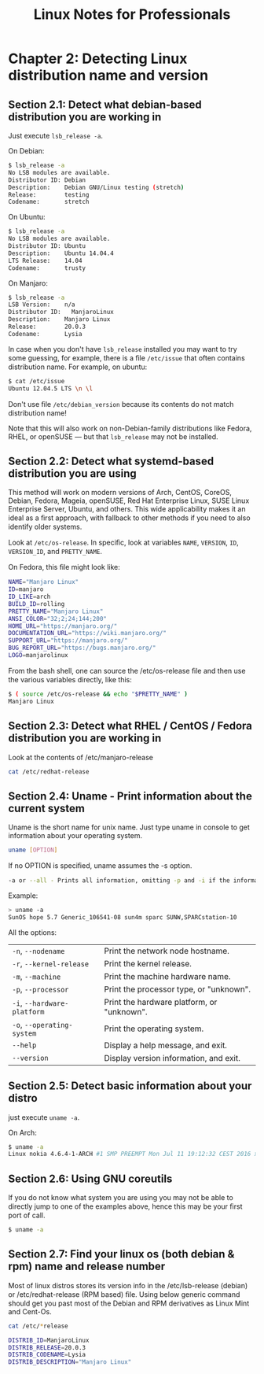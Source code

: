 #+STARTUP: showeverything
#+title: Linux Notes for Professionals

* Chapter 2: Detecting Linux distribution name and version

** Section 2.1: Detect what debian-based distribution you are working in

   Just execute ~lsb_release -a~.

   On Debian:

#+begin_src bash
  $ lsb_release -a
  No LSB modules are available.
  Distributor ID: Debian
  Description:    Debian GNU/Linux testing (stretch)
  Release:        testing
  Codename:       stretch
#+end_src

   On Ubuntu:

#+begin_src bash
  $ lsb_release -a
  No LSB modules are available.
  Distributor ID: Ubuntu
  Description:    Ubuntu 14.04.4
  LTS Release:    14.04
  Codename:       trusty
#+end_src

   On Manjaro:

#+begin_src bash
  $ lsb_release -a
  LSB Version:	  n/a
  Distributor ID:	ManjaroLinux
  Description:	  Manjaro Linux
  Release:	      20.0.3
  Codename:	      Lysia
#+end_src

   In case when you don't have ~lsb_release~ installed you may want to try some
   guessing, for example, there is a ﬁle ~/etc/issue~ that often contains
   distribution name. For example, on ubuntu:

#+begin_src bash
  $ cat /etc/issue
  Ubuntu 12.04.5 LTS \n \l
#+end_src

   Don't use ﬁle ~/etc/debian_version~ because its contents do not match
   distribution name!

   Note that this will also work on non-Debian-family distributions like Fedora,
   RHEL, or openSUSE — but that ~lsb_release~ may not be installed.

** Section 2.2: Detect what systemd-based distribution you are using

   This method will work on modern versions of Arch, CentOS, CoreOS, Debian,
   Fedora, Mageia, openSUSE, Red Hat Enterprise Linux, SUSE Linux Enterprise
   Server, Ubuntu, and others. This wide applicability makes it an ideal as a
   ﬁrst approach, with fallback to other methods if you need to also identify
   older systems.

   Look at ~/etc/os-release~. In speciﬁc, look at variables ~NAME~, ~VERSION~,
   ~ID~, ~VERSION_ID~, and ~PRETTY_NAME~.

   On Fedora, this ﬁle might look like:

#+begin_src bash
  NAME="Manjaro Linux"
  ID=manjaro
  ID_LIKE=arch
  BUILD_ID=rolling
  PRETTY_NAME="Manjaro Linux"
  ANSI_COLOR="32;2;24;144;200"
  HOME_URL="https://manjaro.org/"
  DOCUMENTATION_URL="https://wiki.manjaro.org/"
  SUPPORT_URL="https://manjaro.org/"
  BUG_REPORT_URL="https://bugs.manjaro.org/"
  LOGO=manjarolinux
#+end_src

   From the bash shell, one can source the /etc/os-release ﬁle and then use the
   various variables directly, like this:

#+begin_src bash
  $ ( source /etc/os-release && echo "$PRETTY_NAME" )
  Manjaro Linux
#+end_src

** Section 2.3: Detect what RHEL / CentOS / Fedora distribution you are working in

   Look at the contents of /etc/manjaro-release

#+begin_src bash
  cat /etc/redhat-release
#+end_src

** Section 2.4: Uname - Print information about the current system

   Uname is the short name for unix name. Just type uname in console to get
   information about your operating system.

#+begin_src bash
  uname [OPTION]
#+end_src

   If no OPTION is speciﬁed, uname assumes the -s option.

#+begin_src bash
  -a or --all - Prints all information, omitting -p and -i if the information is unknown.
#+end_src

   Example:

#+begin_src bash
  > uname -a
  SunOS hope 5.7 Generic_106541-08 sun4m sparc SUNW,SPARCstation-10
#+end_src

   All the options:

| ~-n~, ~--nodename~          | Print the network node hostname.           |
| ~-r~, ~--kernel-release~    | Print the kernel release.                  |
| ~-m~, ~--machine~           | Print the machine hardware name.           |
| ~-p~, ~--processor~         | Print the processor type, or "unknown".    |
| ~-i~, ~--hardware-platform~ | Print the hardware platform, or "unknown". |
| ~-o~, ~--operating-system~  | Print the operating system.                |
| ~--help~                    | Display a help message, and exit.          |
| ~--version~                 | Display version information, and exit.     |

** Section 2.5: Detect basic information about your distro

   just execute ~uname -a~.

   On Arch:

#+begin_src bash
  $ uname -a
  Linux nokia 4.6.4-1-ARCH #1 SMP PREEMPT Mon Jul 11 19:12:32 CEST 2016 x86_64 GNU/Linuxenter code here
#+end_src

** Section 2.6: Using GNU coreutils

   If you do not know what system you are using you may not be able to directly
   jump to one of the examples above, hence this may be your ﬁrst port of call.

#+begin_src bash
  $ uname -a
#+end_src

** Section 2.7: Find your linux os (both debian & rpm) name and release number

   Most of linux distros stores its version info in the /etc/lsb-release
   (debian) or /etc/redhat-release (RPM based) ﬁle. Using below generic command
   should get you past most of the Debian and RPM derivatives as Linux Mint and
   Cent-Os.

#+begin_src bash
  cat /etc/*release

  DISTRIB_ID=ManjaroLinux
  DISTRIB_RELEASE=20.0.3
  DISTRIB_CODENAME=Lysia
  DISTRIB_DESCRIPTION="Manjaro Linux"
#+end_src
